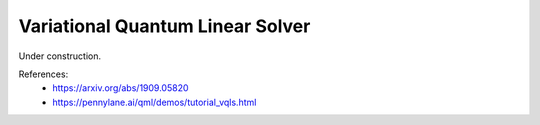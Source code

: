 .. role:: html(raw)
   :format: html

.. _glossary_variational_quantum_linear_solver:

Variational Quantum Linear Solver
---------------------------------

Under construction.

References:
 - https://arxiv.org/abs/1909.05820
 - https://pennylane.ai/qml/demos/tutorial_vqls.html